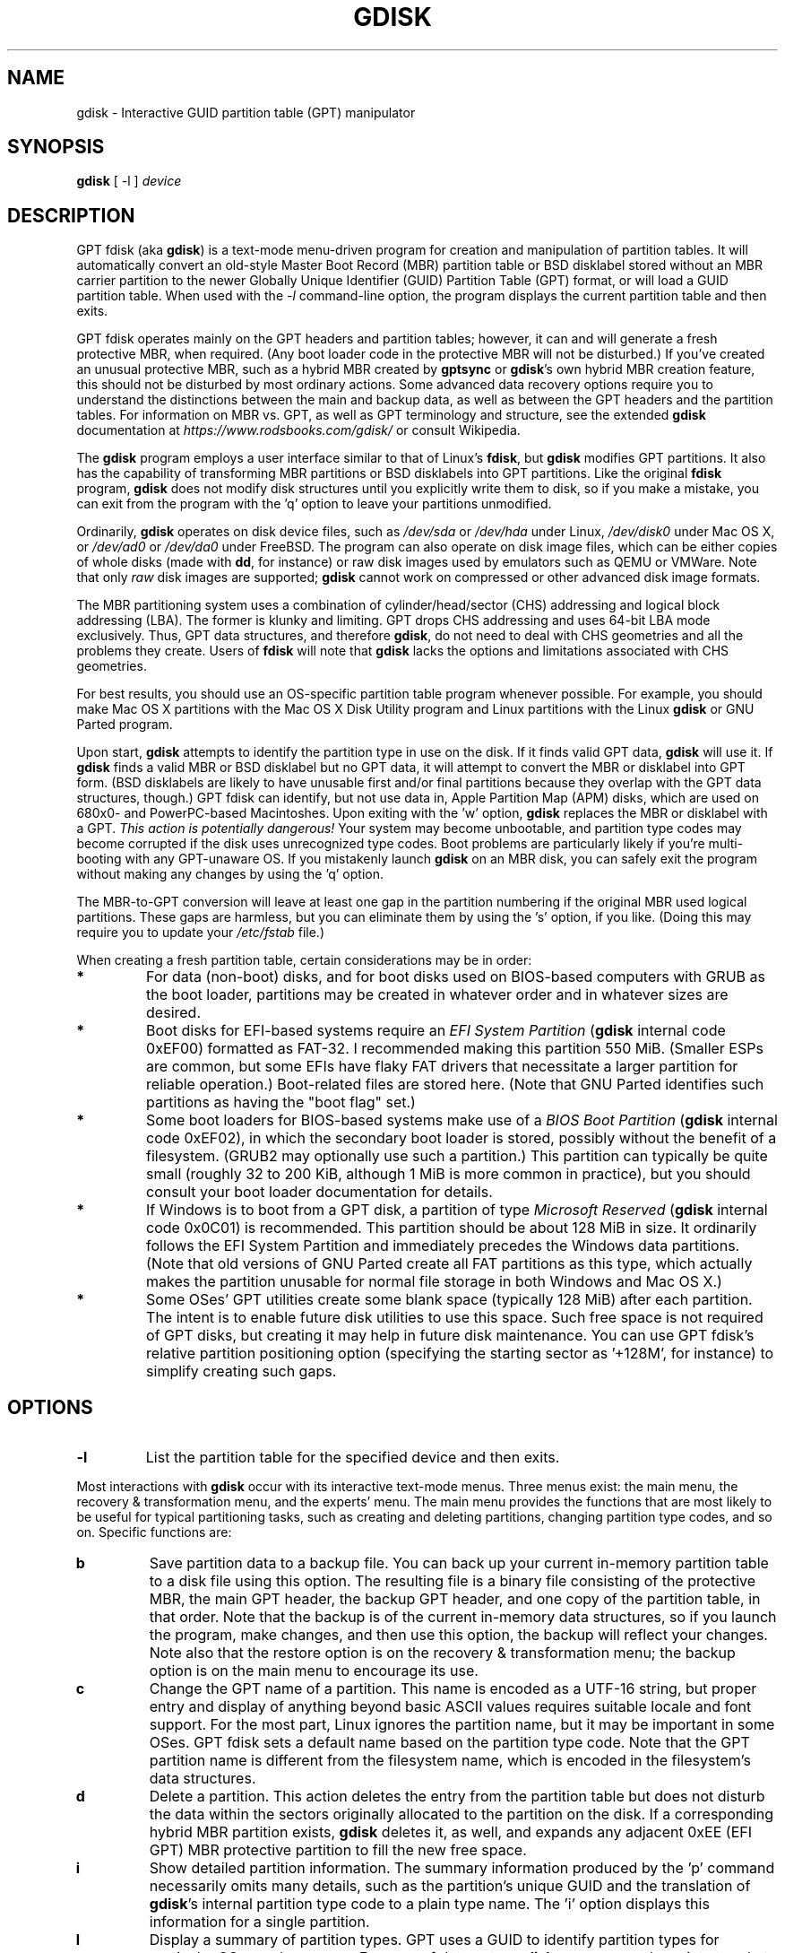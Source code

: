 .\" Copyright 2011-2022 Roderick W. Smith (rodsmith@rodsbooks.com)
.\" May be distributed under the GNU General Public License
.TH "GDISK" "8" "1.0.9" "Roderick W. Smith" "GPT fdisk Manual"
.SH "NAME"
gdisk \- Interactive GUID partition table (GPT) manipulator
.SH "SYNOPSIS"
.BI "gdisk "
[ \-l ]
.I device

.SH "DESCRIPTION"
GPT fdisk (aka \fBgdisk\fR) is a text\-mode menu\-driven program for
creation and manipulation of partition tables. It will automatically
convert an old\-style Master Boot Record (MBR) partition table or BSD
disklabel stored without an MBR carrier partition to the newer Globally
Unique Identifier (GUID) Partition Table (GPT) format, or will load a GUID
partition table. When used with the \fI\-l\fR command\-line option, the
program displays the current partition table and then exits.

GPT fdisk operates mainly on the GPT headers and partition tables; however,
it can and will generate a fresh protective MBR, when required. (Any boot
loader code in the protective MBR will not be disturbed.) If you've created
an unusual protective MBR, such as a hybrid MBR created by
\fBgptsync\fR or \fBgdisk\fR's own hybrid MBR creation feature,
this should not be disturbed by most ordinary actions. Some advanced data
recovery options require you to understand the distinctions between the
main and backup data, as well as between the GPT headers and the partition
tables. For information on MBR vs. GPT, as well as GPT terminology and
structure, see the extended \fBgdisk\fR documentation at
\fIhttps://www.rodsbooks.com/gdisk/\fR or consult Wikipedia.

The \fBgdisk\fR program employs a user interface similar to that of Linux's
\fBfdisk\fR, but \fBgdisk\fR modifies GPT partitions. It also has the
capability of transforming MBR partitions or BSD disklabels into GPT
partitions. Like the original \fBfdisk\fR program, \fBgdisk\fR does not
modify disk structures until you explicitly write them to disk, so if you
make a mistake, you can exit from the program with the 'q' option to leave
your partitions unmodified.

Ordinarily, \fBgdisk\fR operates on disk device files, such as
\fI/dev/sda\fR or \fI/dev/hda\fR under Linux, \fI/dev/disk0\fR under
Mac OS X, or \fI/dev/ad0\fR or \fI/dev/da0\fR under FreeBSD. The program
can also operate on disk image files, which can be either copies of whole
disks (made with \fBdd\fR, for instance) or raw disk images used by
emulators such as QEMU or VMWare. Note that only \fIraw\fR disk images
are supported; \fBgdisk\fR cannot work on compressed or other advanced
disk image formats.

The MBR partitioning system uses a combination of cylinder/head/sector
(CHS) addressing and logical block addressing (LBA). The former is klunky
and limiting. GPT drops CHS addressing and uses 64\-bit LBA mode
exclusively. Thus, GPT data structures, and therefore
\fBgdisk\fR, do not need to deal with CHS geometries and all the problems
they create. Users of \fBfdisk\fR will note that \fBgdisk\fR
lacks the options and limitations associated with CHS geometries.

For best results, you should use an OS\-specific partition table
program whenever possible. For example, you should make Mac OS X
partitions with the Mac OS X Disk Utility program and Linux partitions
with the Linux \fBgdisk\fR or GNU Parted program.

Upon start, \fBgdisk\fR attempts to identify the partition type in use on
the disk. If it finds valid GPT data, \fBgdisk\fR will use it. If
\fBgdisk\fR finds a valid MBR or BSD disklabel but no GPT data, it will
attempt to convert the MBR or disklabel into GPT form. (BSD disklabels are
likely to have unusable first and/or final partitions because they overlap
with the GPT data structures, though.) GPT fdisk can identify, but not use
data in, Apple Partition Map (APM) disks, which are used on 680x0\- and
PowerPC\-based Macintoshes. Upon exiting with the 'w' option, \fBgdisk\fR
replaces the MBR or disklabel with a GPT. \fIThis action is potentially
dangerous!\fR Your system may become unbootable, and partition type codes
may become corrupted if the disk uses unrecognized type codes. Boot
problems are particularly likely if you're multi\-booting with any
GPT\-unaware OS. If you mistakenly launch \fBgdisk\fR on an MBR disk, you
can safely exit the program without making any changes by using the 'q'
option.

The MBR\-to\-GPT conversion will leave at least one gap in the partition
numbering if the original MBR used logical partitions. These gaps are
harmless, but you can eliminate them by using the 's' option, if you like.
(Doing this may require you to update your \fI/etc/fstab\fR file.)

When creating a fresh partition table, certain considerations may be in
order:

.TP 
.B *
For data (non\-boot) disks, and for boot disks used on BIOS\-based computers
with GRUB as the boot loader, partitions may be created in whatever order
and in whatever sizes are desired.

.TP 
.B *
Boot disks for EFI\-based systems require an \fIEFI System Partition\fR
(\fBgdisk\fR internal code 0xEF00) formatted as FAT\-32. I recommended
making this partition 550 MiB. (Smaller ESPs are common, but some EFIs have
flaky FAT drivers that necessitate a larger partition for reliable
operation.) Boot\-related files are stored here. (Note that GNU Parted
identifies such partitions as having the "boot flag" set.)

.TP 
.B *
Some boot loaders for BIOS\-based systems make use of a \fIBIOS Boot
Partition\fR (\fBgdisk\fR internal code 0xEF02), in which the secondary
boot loader is stored, possibly without the benefit of a filesystem. (GRUB2
may optionally use such a partition.) This partition can typically be quite
small (roughly 32 to 200 KiB, although 1 MiB is more common in practice),
but you should consult your boot loader documentation for details.

.TP 
.B *
If Windows is to boot from a GPT disk, a partition of type \fIMicrosoft
Reserved\fR (\fBgdisk\fR
internal code 0x0C01) is recommended. This partition should be about 128 MiB
in size. It ordinarily follows the EFI System Partition and immediately
precedes the Windows data partitions. (Note that old versions of GNU Parted
create all FAT partitions as this type, which actually makes the partition
unusable for normal file storage in both Windows and Mac OS X.)

.TP 
.B *
Some OSes' GPT utilities create some blank space (typically 128 MiB) after
each partition. The intent is to enable future disk utilities to use this
space. Such free space is not required of GPT disks, but creating it may
help in future disk maintenance. You can use GPT fdisk's relative partition
positioning option (specifying the starting sector as '+128M', for
instance) to simplify creating such gaps.

.SH "OPTIONS"
.TP 
.B \-l
List the partition table for the specified device and then exits.
.PP 

Most interactions with \fBgdisk\fR
occur with its interactive text\-mode menus. Three menus exist: the main
menu, the recovery & transformation menu, and the experts' menu. The main
menu provides the functions that are most likely to be useful for typical partitioning tasks, such as creating and deleting partitions, changing partition type codes, and so on. Specific functions are:

.TP 
.B b
Save partition data to a backup file. You can back up your current
in\-memory partition table to a disk file using this option. The resulting
file is a binary file consisting of the protective MBR, the main GPT
header, the backup GPT header, and one copy of the partition table, in that
order. Note that the backup is of the current in\-memory data structures, so
if you launch the program, make changes, and then use this option, the
backup will reflect your changes. Note also that the restore option is on
the recovery & transformation menu; the backup option is on the main menu
to encourage its use.


.TP 
.B c
Change the GPT name of a partition. This name is encoded as a UTF\-16
string, but proper entry and display of anything beyond basic ASCII values
requires suitable locale and font support. For the most part, Linux ignores
the partition name, but it may be important in some OSes. GPT fdisk sets a
default name based on the partition type code. Note that the GPT partition
name is different from the filesystem name, which is encoded in the
filesystem's data structures.

.TP 
.B d
Delete a partition. This action deletes the entry from the partition table
but does not disturb the data within the sectors originally allocated to
the partition on the disk. If a corresponding hybrid MBR partition exists,
\fBgdisk\fR deletes it, as well, and expands any adjacent 0xEE (EFI GPT)
MBR protective partition to fill the new free space.

.TP 
.B i
Show detailed partition information. The summary information produced by
the 'p' command necessarily omits many details, such as the partition's
unique GUID and the translation of \fBgdisk\fR's
internal partition type code to a plain type name. The 'i' option
displays this information for a single partition.

.TP 
.B l
Display a summary of partition types. GPT uses a GUID to identify partition
types for particular OSes and purposes. For ease of data entry, \fBgdisk\fR
compresses these into two\-byte (four\-digit hexadecimal) values that are
related to their equivalent MBR codes. Specifically, the MBR code is
multiplied by hexadecimal 0x0100. For instance, the code for Linux swap
space in MBR is 0x82, and it's 0x8200 in \fBgdisk\fR. A one\-to\-one
correspondence is impossible, though. Most notably, the codes for all
varieties of FAT and NTFS partition correspond to a single GPT code (entered
as 0x0700 in \fBgdisk\fR). Some OSes use a single MBR code but employ many
more codes in GPT. For these, \fBgdisk\fR adds code numbers sequentially,
such as 0xa500 for a FreeBSD disklabel, 0xa501 for FreeBSD boot, 0xa502 for
FreeBSD swap, and so on. Note that these two\-byte codes are unique to
\fBgdisk\fR. The type code list may optionally be filtered by a search
string; for instance, entering \fI\fBlinux\fR\fR shows only partition type
codes with descriptions that include the string \fILinux\fR. This search is
performed case\-insensitively.

.TP 
.B n
Create a new partition. This command is modeled after the equivalent
\fBfdisk\fR option, although some differences exist. You enter a partition
number, starting sector, and an ending sector. Both start and end sectors
can be specified in absolute terms as sector numbers or as positions
measured in kibibytes (K), mebibytes (M), gibibytes (G), tebibytes (T), or
pebibytes (P); for instance, \fI\fB40M\fR\fR specifies a position 40MiB
from the start of the disk. You can specify locations relative to the start
or end of the specified default range by preceding the number by a '+' or '\-'
symbol, as in \fI\fB+2G\fR\fR to specify a point 2GiB after the
default start sector, or \fI\fB\-200M\fR\fR to specify a point 200MiB
before the last available sector. Pressing the Enter key with no input
specifies the default value, which is the start of the largest available
block for the start sector and the end of the same block for the end
sector. Default start and end points may be adjusted to optimize partition
alignment.

.TP 
.B o
Clear out all partition data. This includes GPT header data,
all partition definitions, and the protective MBR. The sector alignment
is reset to the default (1 MiB, or 2048 sectors on a disk with 512-byte
sectors).

.TP 
.B p
Display basic partition summary data. This includes partition
numbers, starting and ending sector numbers, partition sizes,
\fBgdisk\fR's partition types codes, and partition names. For
additional information, use the 'i' command.

.TP 
.B q
Quit from the program \fIwithout saving your changes\fR.
Use this option if you just wanted to view information or if you make a
mistake and want to back out of all your changes.

.TP 
.B r
Enter the recovery & transformation menu. This menu includes emergency
recovery options (to fix damaged GPT data structures) and options to
transform to or from other partitioning systems, including creating
hybrid MBRs.

.TP 
.B s
Sort partition entries. GPT partition numbers need not match the order of
partitions on the disk. If you want them to match, you can use this option.
Note that some partitioning utilities sort partitions whenever they make
changes. Such changes will be reflected in your device filenames, so you
may need to edit \fI/etc/fstab\fR if you use this option.

.TP 
.B t
Change a single partition's type code. You enter the type code using a
two\-byte hexadecimal number, as described earlier. You may also enter a
GUID directly, if you have one and \fBgdisk\fR doesn't know it.

.TP 
.B v
Verify disk. This option checks for a variety of problems, such as
incorrect CRCs and mismatched main and backup data. This option does not
automatically correct most problems, though; for that, you must use
options on the recovery & transformation menu. If no problems are found,
this command displays a summary of unallocated disk space.

.TP 
.B w
Write data. Use this command to save your changes.

.TP 
.B x
Enter the experts' menu. Using this option provides access to features you
can use to get into even more trouble than the main menu allows.
.PP 

.TP 
.B ?
Print the menu. Type this command (or any other unrecognized command) to
see a summary of available options.

.PP 
The second \fBgdisk\fR menu is the recovery & transformation menu, which
provides access to data recovery options and features related to the
transformation of partitions between partitioning schemes (converting
BSD disklabels into GPT partitions or creating hybrid MBRs, for instance).
A few options on this menu duplicate functionality on the main
menu, for the sake of convenience. The options on this menu are:

.TP 
.B b
Rebuild GPT header from backup. You can use the backup GPT header to
rebuild the main GPT header with this option. It's likely to be useful if
your main GPT header was damaged or destroyed (say, by sloppy use of
\fBdd\fR).

.TP 
.B c
Load backup partition table. Ordinarily, \fBgdisk\fR
uses only the main partition table (although the backup's integrity is
checked when you launch the program). If the main partition table has been
damaged, you can use this option to load the backup from disk and use it
instead. Note that this will almost certainly produce no or strange
partition entries if you've just converted an MBR disk to GPT format, since
there will be no backup partition table on disk.

.TP 
.B d
Use main GPT header and rebuild the backup. This option is likely to be
useful if the backup GPT header has been damaged or destroyed.

.TP 
.B e
Load main partition table. This option reloads the main partition table
from disk. It's only likely to be useful if you've tried to use the backup
partition table (via 'c') but it's in worse shape then the main partition
table.

.TP 
.B f
Load MBR and build fresh GPT from it. Use this option if your GPT is corrupt
or conflicts with the MBR and you want to use the MBR as the basis for a new
set of GPT partitions.

.TP 
.B g
Convert GPT into MBR and exit. This option converts as many partitions as possible
into MBR form, destroys the GPT data structures, saves the new MBR, and exits.
Use this option if you've tried GPT and find that MBR works better for you.
Note that this function generates up to four primary MBR partitions or three
primary partitions and as many logical partitions as can be generated. Each
logical partition requires at least one unallocated block immediately before
its first block. Therefore, it may be possible to convert a maximum of four
partitions on disks with tightly\-packed partitions; however, if free space was
inserted between partitions when they were created, and if the disk is under
2 TiB in size, it should be possible to convert all the partitions to MBR form.
See also the 'h' option.

.TP 
.B h
Create a hybrid MBR. This is an ugly workaround that enables GPT\-unaware
OSes, or those that can't boot from a GPT disk, to access up to three of
the partitions on the disk by creating MBR entries for them. Note that
these hybrid MBR entries can easily go out of sync with the GPT entries,
particularly when hybrid\-unaware GPT utilities are used to edit the disk.
Thus, you may need to re\-create the hybrid MBR if you use such tools. Unlike
the 'g' option, this option does not support converting any partitions into
MBR logical partitions.

.TP 
.B i
Show detailed partition information. This option is identical to the 'i'
option on the main menu.

.TP 
.B l
Load partition data from a backup file. This option is the reverse of the 'b'
option on the main menu. Note that restoring partition data from anything
but the original disk is not recommended.

.TP 
.B m
Return to the main menu. This option enables you to enter main\-menu commands.

.TP 
.B o
Print protective MBR data. You can see a summary of the protective MBR's
partitions with this option. This may enable you to spot glaring problems
or help identify the partitions in a hybrid MBR.

.TP 
.B p
Print the partition table. This option is identical to the 'p' option in
the main menu.

.TP 
.B q
Quit without saving changes. This option is identical to the 'q' option in
the main menu.

.TP 
.B t
Transform BSD partitions into GPT partitions. This option works on BSD
disklabels held within GPT (or converted MBR) partitions. Converted
partitions' type codes are likely to need manual adjustment. \fBgdisk\fR
will attempt to convert BSD disklabels stored on the main disk when
launched, but this conversion is likely to produce first and/or last
partitions that are unusable. The many BSD variants means that the
probability of \fBgdisk\fR being unable to convert a BSD disklabel is
high compared to the likelihood of problems with an MBR conversion.

.TP 
.B v
Verify disk. This option is identical to the 'v' option in the main menu.

.TP 
.B w
Write table to disk and exit. This option is identical to the 'w' option in
the main menu.

.TP 
.B x
Enter the experts' menu. This option is identical to the 'x' option in the
main menu.

.TP 
.B ?
Print the menu. This option (or any unrecognized entry) displays a summary
of the menu options.

.PP 
The third \fBgdisk\fR menu is the experts' menu. This menu provides advanced
options that aren't closely related to recovery or transformation between
partitioning systems. Its options are:

.TP 
.B a
Set attributes. GPT provides a 64\-bit attributes field that can be used to
set features for each partition. \fBgdisk\fR supports four attributes:
\fIsystem partition\fR, \fIread\-only\fR, \fIhidden\fR, and
\fIdo not automount\fR. You can set other attributes, but their numbers
aren't translated into anything useful. In practice, most OSes seem to
ignore these attributes.

.TP 
.B b
Swap the byte order for the name of the specified partition. Some
partitioning tools, including GPT fdisk 1.0.7 and earlier, can write the
partition name in the wrong byte order on big-endian computers, such as the
IBM s390 mainframes and PowerPC-based Macs. This feature corrects this
problem.

.TP 
.B c
Change partition GUID. You can enter a custom unique GUID for a partition
using this option. (Note this refers to the GUID that uniquely identifies a
partition, not to its type code, which you can change with the 't' main\-menu
option.) Ordinarily, \fBgdisk\fR assigns this number randomly; however,
you might want to adjust the number manually if you've wound up with the
same GUID on two partitions because of buggy GUID assignments (hopefully
not in \fBgdisk\fR) or sheer incredible coincidence.

.TP 
.B d
Display the sector alignment value. See the
description of the 'l' option for more details.

.TP 
.B e
Move backup GPT data structures to the end of the disk. Use this command if
you've added disks to a RAID array, thus creating a virtual disk with space
that follows the backup GPT data structures. This command moves the backup
GPT data structures to the end of the disk, where they belong.

.TP
.B f
Randomize the disk's GUID and all partitions' unique GUIDs (but not their
partition type code GUIDs). This function may be used after cloning a disk
with another utility in order to render all GUIDs once again unique.

.TP 
.B g
Change disk GUID. Each disk has a unique GUID code, which \fBgdisk\fR
assigns randomly upon creation of the GPT data structures. You can generate
a fresh random GUID or enter one manually with this option.

.TP
.B h
Recompute CHS values in protective or hybrid MBR. This option can sometimes
help if a disk utility, OS, or BIOS doesn't like the CHS values used by the
partitions in the protective or hybrid MBR. In particular, the GPT
specification requires a CHS value of 0xFFFFFF for over-8GiB partitions,
but this value is technically illegal by the usual standards. Some BIOSes
hang if they encounter this value. This option will recompute a more normal
CHS value -- 0xFEFFFF for over-8GiB partitions, enabling these BIOSes to
boot.

.TP 
.B i
Show detailed partition information. This option is identical to the 'i'
option on the main menu.

.TP
.B j
Adjust the location of the main partition table. This value is normally 2,
but it may need to be increased in some cases, such as when a
system\-on\-chip (SoC) is hard\-coded to read boot code from sector 2. I
recommend against adjusting this value unless doing so is absolutely
necessary.

.TP
.B k
Adjust the location of the backup partition table. This partition table is
normally located just before the backup metadata at the end of the disk, but
it may need to be moved in some very rare cases. I recommend against
adjusting this value unless doing so is absolutely necessary.

.TP 
.B l
Change the sector alignment value. Disks with more logical sectors per
physical sectors (such as modern Advanced Format drives), some RAID
configurations, and many SSD devices, can suffer performance problems if
partitions are not aligned properly for their internal data structures. On
new disks, GPT fdisk attempts to align partitions on 1 MiB boundaries (2048
sectors on disks with 512-byte sectors) by default, which optimizes
performance for all of these disk types. On pre\-partitioned disks, GPT
fdisk attempts to identify the alignment value used on that disk, but will
set 8-sector alignment on disks larger than 300 GB even if lesser alignment
values are detected. In either case, it can be changed by using this option.
The alignment value also affects the default end sector value when creating
a new partition; it will be aligned to one less than a multiple of the
alignment value, if possible. This should keep partitions a multiple of the
alignment value in size. Some disk encryption tools require partitions to be
sized to some value, typically 4096 bytes, so the default alignment of 1 MiB
works well for them.

.TP 
.B m
Return to the main menu. This option enables you to enter main\-menu commands.

.TP 
.B n
Create a new protective MBR. Use this option if the current protective MBR
is damaged in a way that \fBgdisk\fR doesn't automatically detect and
correct, or if you want to convert a hybrid MBR into a "pure" GPT with a
conventional protective MBR.

.TP 
.B o
Print protective MBR data. You can see a summary of the protective MBR's
partitions with this option. This may enable you to spot glaring problems
or help identify the partitions in a hybrid MBR.

.TP 
.B p
Print the partition table. This option is identical to the 'p' option in
the main menu.

.TP 
.B q
Quit without saving changes. This option is identical to the 'q' option in
the main menu.

.TP 
.B r
Enter the recovery & transformations menu. This option is identical to
the 'r' option on the main menu.

.TP 
.B s
Resize partition table. The default partition table size is 128 entries.
Officially, sizes of less than 16KB (128 entries, given the normal entry
size) are unsupported by the GPT specification; however, in practice they
seem to work, and can sometimes be useful in converting MBR disks. Larger
sizes also work fine. OSes may impose their own limits on the number of
partitions, though.

.TP 
.B t
Swap two partitions' entries in the partition table. One partition may be
empty. For instance, if partitions 1\-4 are defined, transposing 1 and 5
results in a table with partitions numbered from 2\-5. Transposing
partitions in this way has no effect on their disk space allocation; it
only alters their order in the partition table.

.TP
.B u
Replicate the current device's partition table on another device. You will
be prompted to type the new device's filename. After the write operation
completes, you can continue editing the original device's partition table.
Note that the replicated partition table is an exact copy, including all
GUIDs; if the device should have its own unique GUIDs, you should use the
\fBf\fR option on the new disk.

.TP 
.B v
Verify disk. This option is identical to the 'v' option in the main menu.

.TP 
.B z
Zap (destroy) the GPT data structures and exit. Use this option if you want to
repartition a GPT disk using \fBfdisk\fR or some other GPT\-unaware program.
You'll be given the choice of preserving the existing MBR, in case it's a
hybrid MBR with salvageable partitions or if you've already created new MBR
partitions and want to erase the remnants of your GPT partitions. \fIIf you've
already created new MBR partitions, it's conceivable that this option will
damage the first and/or last MBR partitions!\fR Such an event is unlikely, but
could occur if your new MBR partitions overlap the old GPT data structures.

.TP 
.B ?
Print the menu. This option (or any unrecognized entry) displays a summary
of the menu options.

.PP 
In many cases, you can press the Enter key to select a default option when
entering data. When only one option is possible, \fBgdisk\fR
usually bypasses the prompt entirely.

.SH "BUGS"
Known bugs and limitations include:

.TP 
.B *
The program compiles correctly only on Linux, FreeBSD, Mac OS X, and Windows.
Linux versions for x86\-64 (64\-bit), x86 (32\-bit), and PowerPC (32\-bit) have been
tested, with the x86\-64 version having seen the most testing. Under FreeBSD,
32\-bit (x86) and 64\-bit (x86\-64) versions have been tested. Only 32\-bit
versions for Mac OS X and Windows have been tested by the author, although
I've heard of 64-bit versions being successfully compiled.

.TP 
.B *
The FreeBSD version of the program can't write changes to the partition
table to a disk when existing partitions on that disk are mounted. (The
same problem exists with many other FreeBSD utilities, such as
\fBgpt\fR, \fBfdisk\fR, and \fBdd\fR.) This limitation can be overcome
by typing \fBsysctl kern.geom.debugflags=16\fR at a shell prompt.

.TP 
.B *
The fields used to display the start and end sector numbers for partitions
in the 'p' command are 14 characters wide. This translates to a limitation
of about 45 PiB. On larger disks, the displayed columns will go out of
alignment.

.TP 
.B *
In the Windows version, only ASCII characters are supported in the
partition name field. If an existing partition uses non\-ASCII UTF\-16
characters, they're likely to be corrupted in the 'i' and 'p' menu options'
displays; however, they should be preserved when loading and saving
partitions. Binaries for Linux, FreeBSD, and OS X support full UTF-16
partition names.

.TP 
.B *
The program can load only up to 128 partitions (4 primary partitions and
124 logical partitions) when converting from MBR format. This limit can
be raised by changing the \fI#define MAX_MBR_PARTS\fR line in the
\fIbasicmbr.h\fR source code file and recompiling; however, such a change
will require using a larger\-than\-normal partition table. (The limit
of 128 partitions was chosen because that number equals the 128 partitions
supported by the most common partition table size.)

.TP 
.B *
Converting from MBR format sometimes fails because of insufficient space at
the start or (more commonly) the end of the disk. Resizing the partition
table (using the 's' option in the experts' menu) can sometimes overcome
this problem; however, in extreme cases it may be necessary to resize a
partition using GNU Parted or a similar tool prior to conversion with
\fBgdisk\fR.

.TP 
.B *
MBR conversions work only if the disk has correct LBA partition
descriptors. These descriptors should be present on any disk over 8 GiB in
size or on smaller disks partitioned with any but very ancient software.

.TP 
.B *
BSD disklabel support can create first and/or last partitions that overlap
with the GPT data structures. This can sometimes be compensated by
adjusting the partition table size, but in extreme cases the affected
partition(s) may need to be deleted.

.TP 
.B *
Because of the highly variable nature of BSD disklabel structures,
conversions from this form may be unreliable \-\- partitions may be dropped,
converted in a way that creates overlaps with other partitions, or
converted with incorrect start or end values. Use this feature with
caution!

.TP 
.B *
Booting after converting an MBR or BSD disklabel disk is likely to be
disrupted. Sometimes re\-installing a boot loader will fix the problem, but
other times you may need to switch boot loaders. Except on EFI\-based
platforms, Windows through at least Windows 7 doesn't support booting
from GPT disks. Creating a hybrid MBR (using the 'h' option on the recovery &
transformation menu) or abandoning GPT in favor of MBR may be your only
options in this case.

.PP 

.SH "AUTHORS"
Primary author: Roderick W. Smith (rodsmith@rodsbooks.com)

Contributors:

* Yves Blusseau (1otnwmz02@sneakemail.com)

* David Hubbard (david.c.hubbard@gmail.com)

* Justin Maggard (justin.maggard@netgear.com)

* Dwight Schauer (das@teegra.net)

* Florian Zumbiehl (florz@florz.de)


.SH "SEE ALSO"
.BR cfdisk (8),
.BR cgdisk (8),
.BR fdisk (8),
.BR mkfs (8),
.BR parted (8),
.BR sfdisk (8),
.BR sgdisk (8),
.BR fixparts (8).

\fIhttps://en.wikipedia.org/wiki/GUID_Partition_Table\fR

\fIhttps://developer.apple.com/technotes/tn2006/tn2166.html\fR

\fIhttps://www.rodsbooks.com/gdisk/\fR

.SH "AVAILABILITY"
The \fBgdisk\fR command is part of the \fIGPT fdisk\fR package and is
available from Rod Smith.
